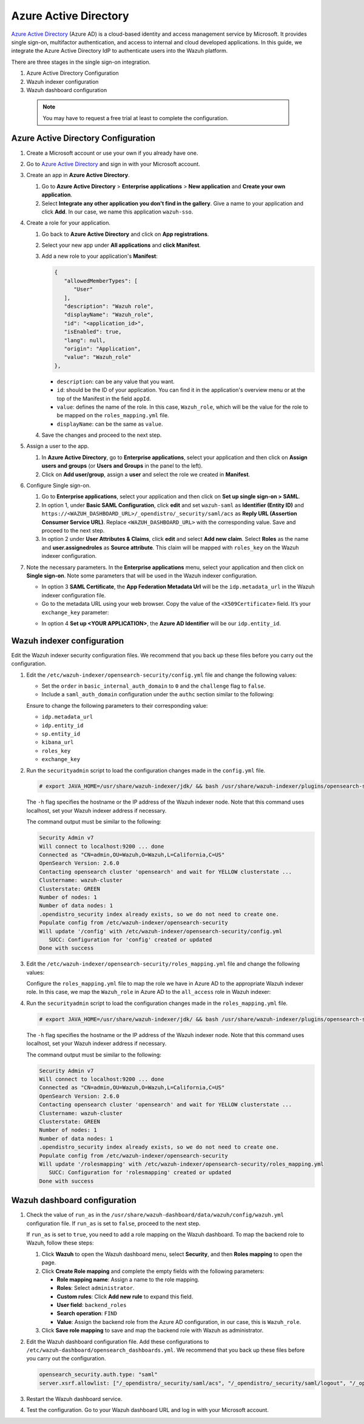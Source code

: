 .. Copyright (C) 2015, Wazuh, Inc.

.. meta::
   :description: Azure Active Directory is a cloud-based identity and access management service by Microsoft. Learn more about it and the administrator role in this section of the Wazuh documentation.

Azure Active Directory
======================

`Azure Active Directory <https://portal.azure.com/>`_ (Azure AD) is a cloud-based identity and access management service by Microsoft. It provides single sign-on, multifactor authentication, and access to internal and cloud developed applications. In this guide, we integrate the Azure Active Directory IdP to authenticate users into the Wazuh platform.

There are three stages in the single sign-on integration.

#. Azure Active Directory Configuration
#. Wazuh indexer configuration
#. Wazuh dashboard configuration
   
 .. note::
    You may have to request a free trial at least to complete the configuration. 

Azure Active Directory Configuration
------------------------------------

#. Create a Microsoft account or use your own if you already have one.
#. Go to `Azure Active Directory <https://portal.azure.com/>`_ and sign in with your Microsoft account.
#. Create an app in **Azure Active Directory**.

   #. Go to **Azure Active Directory** > **Enterprise applications** > **New application** and **Create your own application**. 

   #. Select **Integrate any other application you don't find in the gallery**. Give a name to your application and click **Add**. In our case, we name this application ``wazuh-sso``.

   .. thumbnail:: /images/single-sign-on/azure-active-directory/01-go-to-azure-active-directory.png
      :title: Create an app in Azure Active Directory
      :align: center
      :width: 80%

#. Create a role for your application.

   #. Go back to **Azure Active Directory** and click on **App registrations**.

      .. thumbnail:: /images/single-sign-on/azure-active-directory/02-click-on-app-registrations.png
         :title: Click on App registrations
         :align: center
         :width: 80%

   #. Select your new app under **All applications** and **click Manifest**.

      .. thumbnail:: /images/single-sign-on/azure-active-directory/03-select-your-new-apps.png
         :title: Select your new app
         :align: center
         :width: 80%

   #. Add a new role to your application's **Manifest**:

      .. code-block:: console

         {
            "allowedMemberTypes": [
               "User"
            ],
            "description": "Wazuh role",
            "displayName": "Wazuh_role",
            "id": "<application_id>",
            "isEnabled": true,
            "lang": null,
            "origin": "Application",
            "value": "Wazuh_role"
         },
   
      - ``description``: can be any value that you want.
      - ``id``: should be the ID of your application. You can find it in the application's overview menu or at the top of the Manifest in the field ``appId``.
      - ``value``: defines the name of the role. In this case, ``Wazuh_role``, which will be the value for the role to be mapped on the ``roles_mapping.yml`` file.
      - ``displayName``: can be the same as ``value``.

      .. thumbnail:: /images/single-sign-on/azure-active-directory/04-add-a-new-role.png
         :title: Add a new role to your application's Manifest
         :align: center
         :width: 80%

   #. Save the changes and proceed to the next step.

#. Assign a user to the app.

   #. In **Azure Active Directory**, go to **Enterprise applications**, select your application and then click on **Assign users and groups** (or **Users and Groups** in the panel to the left).

      .. thumbnail:: /images/single-sign-on/azure-active-directory/05-assign-a-user-to-the-app.png
         :title: Assign a user to the app
         :align: center
         :width: 80%

   #. Click on **Add user/group**, assign a **user** and select the role we created in **Manifest**.

      .. thumbnail:: /images/single-sign-on/azure-active-directory/06-click-on-add-user-group.png
         :title: Click on Add user/group
         :align: center
         :width: 80%

#. Configure Single sign-on.

   #. Go to **Enterprise applications**, select your application and then click on **Set up single sign-on > SAML**.

      .. thumbnail:: /images/single-sign-on/azure-active-directory/07-configure-single-sign-on.png
         :title: Configure Single sign-on
         :align: center
         :width: 80%

      .. thumbnail:: /images/single-sign-on/azure-active-directory/08-set-up-single-sign-on-SAML.png
         :title: Set up single sign-on > SAML
         :align: center
         :width: 80%
    
      .. thumbnail:: /images/single-sign-on/azure-active-directory/09-set-up-single-sign-on-SAML.png
         :title: Set up single sign-on > SAML 
         :align: center
         :width: 80%
    
      .. thumbnail:: /images/single-sign-on/azure-active-directory/10-set-up-single-sign-on-SAML.png
         :title: Set up single sign-on > SAML
         :align: center
         :width: 80%

   #. In option 1, under  **Basic SAML Configuration**, click **edit** and set ``wazuh-saml`` as **Identifier (Entity ID)** and ``https://<WAZUH_DASHBOARD_URL>/_opendistro/_security/saml/acs`` as **Reply URL (Assertion Consumer Service URL)**. Replace ``<WAZUH_DASHBOARD_URL>`` with the corresponding value. Save and proceed to the next step.

      .. thumbnail:: /images/single-sign-on/azure-active-directory/11-click-edit-and-set-wazuh-saml.png
         :title: Click edit and set wazuh-saml
         :align: center
         :width: 80%

   #. In option 2 under **User Attributes & Claims**, click **edit** and select **Add new claim**. Select **Roles** as the name and **user.assignedroles** as **Source attribute**. This claim will be mapped with ``roles_key`` on the Wazuh indexer configuration.

      .. thumbnail:: /images/single-sign-on/azure-active-directory/12-click-edit-and-select-add-new-claim.png
         :title: Click edit and select Add new claim
         :align: center
         :width: 80%

#. Note the necessary parameters. In the **Enterprise applications** menu, select your application and then click on **Single sign-on**. Note some parameters that will be used in the Wazuh indexer configuration.

   - In option 3 **SAML Certificate**, the **App Federation Metadata Url** will be the ``idp.metadata_url`` in the Wazuh indexer configuration file.

   - Go to the metadata URL using your web browser. Copy the value of the ``<X509Certificate>`` field. It’s your ``exchange_key`` parameter:

   .. thumbnail:: /images/single-sign-on/azure-active-directory/13-go-to-the-metadata-url.png
      :title: Go to the metadata URL
      :align: center
      :width: 80%

   - In option 4 **Set up <YOUR APPLICATION>**, the **Azure AD Identifier** will be our ``idp.entity_id``.

Wazuh indexer configuration
---------------------------

Edit the Wazuh indexer security configuration files. We recommend that you back up these files before you carry out the configuration.

#. Edit the ``/etc/wazuh-indexer/opensearch-security/config.yml`` file and change the following values:

   - Set the ``order`` in ``basic_internal_auth_domain`` to ``0`` and the ``challenge`` flag to ``false``. 

   - Include a ``saml_auth_domain`` configuration under the ``authc`` section similar to the following:

   .. code-block:: yaml
      :emphasize-lines: 7,10,22,23,25,26,27,28

          authc:
      ...
            basic_internal_auth_domain:
              description: "Authenticate via HTTP Basic against internal users database"
              http_enabled: true
              transport_enabled: true
              order: 0
              http_authenticator:
                type: "basic"
                challenge: false
              authentication_backend:
                type: "intern"
            saml_auth_domain:
              http_enabled: true
              transport_enabled: false
              order: 1
              http_authenticator:
                type: saml
                challenge: true
                config:
                  idp:
                    metadata_url: https://login.microsoftonline.com/...
                    entity_id: https://sts.windows.net/...
                  sp:
                    entity_id: wazuh-saml
                  kibana_url: https://<WAZUH_DASHBOARD_URL>
                  roles_key: Roles
                  exchange_key: 'MIIC8DCCAdigAwIBAgIQXzg.........'
              authentication_backend:
                type: noop


   Ensure to change the following parameters to their corresponding value: 

   - ``idp.metadata_url`` 
   - ``idp.entity_id``
   - ``sp.entity_id``
   - ``kibana_url``
   - ``roles_key``
   - ``exchange_key``

#. Run the ``securityadmin`` script to load the configuration changes made in the ``config.yml`` file.

   .. code-block:: console

      # export JAVA_HOME=/usr/share/wazuh-indexer/jdk/ && bash /usr/share/wazuh-indexer/plugins/opensearch-security/tools/securityadmin.sh -f /etc/wazuh-indexer/opensearch-security/config.yml -icl -key /etc/wazuh-indexer/certs/admin-key.pem -cert /etc/wazuh-indexer/certs/admin.pem -cacert /etc/wazuh-indexer/certs/root-ca.pem -h localhost -nhnv

   The ``-h`` flag specifies the hostname or the IP address of the Wazuh indexer node. Note that this command uses localhost, set your Wazuh indexer address if necessary.

   The command output must be similar to the following:

   .. code-block:: console
      :class: output

      Security Admin v7
      Will connect to localhost:9200 ... done
      Connected as "CN=admin,OU=Wazuh,O=Wazuh,L=California,C=US"
      OpenSearch Version: 2.6.0
      Contacting opensearch cluster 'opensearch' and wait for YELLOW clusterstate ...
      Clustername: wazuh-cluster
      Clusterstate: GREEN
      Number of nodes: 1
      Number of data nodes: 1
      .opendistro_security index already exists, so we do not need to create one.
      Populate config from /etc/wazuh-indexer/opensearch-security
      Will update '/config' with /etc/wazuh-indexer/opensearch-security/config.yml 
         SUCC: Configuration for 'config' created or updated
      Done with success

#. Edit the ``/etc/wazuh-indexer/opensearch-security/roles_mapping.yml`` file and change the following values:

   Configure the ``roles_mapping.yml`` file to map the role we have in Azure AD to the appropriate Wazuh indexer role. In this case, we map the ``Wazuh_role`` in Azure AD to the ``all_access`` role in Wazuh indexer:

   .. code-block:: console
      :emphasize-lines: 6

      all_access:
        reserved: false
        hidden: false
        backend_roles:
        - "admin"
        - "Wazuh_role"
        description: "Maps admin to all_access"

#. Run the ``securityadmin`` script to load the configuration changes made in the ``roles_mapping.yml`` file.       

   .. code-block:: console

      # export JAVA_HOME=/usr/share/wazuh-indexer/jdk/ && bash /usr/share/wazuh-indexer/plugins/opensearch-security/tools/securityadmin.sh -f /etc/wazuh-indexer/opensearch-security/roles_mapping.yml -icl -key /etc/wazuh-indexer/certs/admin-key.pem -cert /etc/wazuh-indexer/certs/admin.pem -cacert /etc/wazuh-indexer/certs/root-ca.pem -h localhost -nhnv

   The ``-h`` flag specifies the hostname or the IP address of the Wazuh indexer node. Note that this command uses localhost, set your Wazuh indexer address if necessary.

   The command output must be similar to the following:

   .. code-block:: console
      :class: output        

      Security Admin v7
      Will connect to localhost:9200 ... done
      Connected as "CN=admin,OU=Wazuh,O=Wazuh,L=California,C=US"
      OpenSearch Version: 2.6.0
      Contacting opensearch cluster 'opensearch' and wait for YELLOW clusterstate ...
      Clustername: wazuh-cluster
      Clusterstate: GREEN
      Number of nodes: 1
      Number of data nodes: 1
      .opendistro_security index already exists, so we do not need to create one.
      Populate config from /etc/wazuh-indexer/opensearch-security
      Will update '/rolesmapping' with /etc/wazuh-indexer/opensearch-security/roles_mapping.yml 
         SUCC: Configuration for 'rolesmapping' created or updated
      Done with success


Wazuh dashboard configuration
-----------------------------

#. Check the value of ``run_as`` in the ``/usr/share/wazuh-dashboard/data/wazuh/config/wazuh.yml`` configuration file. If ``run_as`` is set to ``false``, proceed to the next step.

   .. code-block:: yaml
      :emphasize-lines: 7

      hosts:
        - default:
            url: https://localhost
            port: 55000
            username: wazuh-wui
            password: "<wazuh-wui-password>"
            run_as: false

   If ``run_as`` is set to ``true``, you need to add a role mapping on the Wazuh dashboard. To map the backend role to Wazuh, follow these steps:

   #. Click **Wazuh** to open the Wazuh dashboard menu, select **Security**, and then **Roles mapping** to open the page.

      .. thumbnail:: /images/single-sign-on/Wazuh-role-mapping.gif
         :title: Wazuh role mapping
         :alt: Wazuh role mapping 
         :align: center
         :width: 80%

   #. Click **Create Role mapping** and complete the empty fields with the following parameters:

      - **Role mapping name**: Assign a name to the role mapping.
      - **Roles**: Select ``administrator``.
      - **Custom rules**: Click **Add new rule** to expand this field.
      - **User field**: ``backend_roles``
      - **Search operation**: ``FIND``
      - **Value**: Assign the backend role from the Azure AD configuration, in our case, this is ``Wazuh_role``. 

      .. thumbnail:: /images/single-sign-on/azure-active-directory/Wazuh-role-mapping.png
         :title: Create Wazuh role mapping
         :alt: Create Wazuh role mapping 
         :align: center
         :width: 80%      

   #. Click **Save role mapping** to save and map the backend role with Wazuh as administrator.

#. Edit the Wazuh dashboard configuration file. Add these configurations to ``/etc/wazuh-dashboard/opensearch_dashboards.yml``. We recommend that you back up these files before you carry out the configuration.

   .. code-block:: console  

      opensearch_security.auth.type: "saml"
      server.xsrf.allowlist: ["/_opendistro/_security/saml/acs", "/_opendistro/_security/saml/logout", "/_opendistro/_security/saml/acs/idpinitiated"]

#. Restart the Wazuh dashboard service.

   .. include:: /_templates/common/restart_dashboard.rst

#. Test the configuration. Go to your Wazuh dashboard URL and log in with your Microsoft account. 
